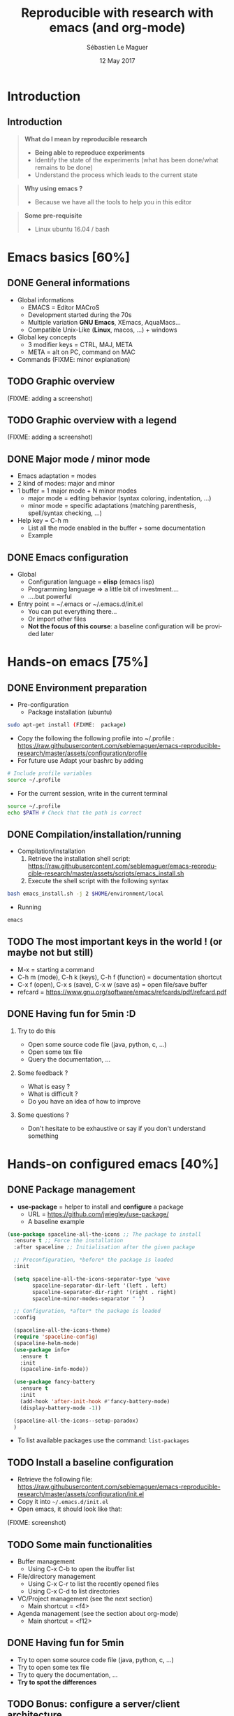 #+TITLE: Reproducible with research with emacs (and org-mode)
#+AUTHOR: Sébastien Le Maguer
#+EMAIL: slemaguer@coli.uni-saarland.de
#+DATE: 12 May 2017
#+DESCRIPTION:
#+KEYWORDS:
#+LANGUAGE:  fr
#+OPTIONS:   H:2 num:t toc:nil  \n:nil @:t ::t |:t ^:t -:t f:t *:t <:t
#+SELECT_TAGS: export
#+EXCLUDE_TAGS: noexport
# #+SETUPFILE: ~/environment/src/non-install-utils/org-html-themes/setup/theme-bigblow.setup

# ##############################################################################################################################
# #+REVEAL_MATHJAX_URL: http://localhost:8000/mathjax/MathJax.js?config=TeX-AMS-MML_HTMLorMML
#+HTML_MATHJAX: align: left indent: 5em tagside: left font: Neo-Euler
# ##############################################################################################################################

# ##############################################################################################################################
#+REVEAL_THEME: w3c
#+REVEAL_TRANS: none
#+REVEAL_INIT_SCRIPT: width: "100%",
#+REVEAL_INIT_SCRIPT: height: "100%",
#+REVEAL_INIT_SCRIPT: margin: 0,
#+REVEAL_INIT_SCRIPT: minScale: 1,
#+REVEAL_INIT_SCRIPT: maxScale: 1,
#+REVEAL_PLUGINS: (markdown highlight)
#+OPTIONS: reveal_progress:t, reveal_history:nil, reveal_control:nil, reveal_center:nil
# ##############################################################################################################################

# ##############################################################################################################################
#+STARTUP: beamer
#+STARTUP: oddeven
#+LaTeX_CLASS: beamer
#+LaTeX_CLASS_OPTIONS: [9pt]
#+SELECT_TAGS: export
#+EXCLUDE_TAGS: noexport
#+BEAMER_THEME: progressbar
#+LATEX_CMD: xelatex
#+LaTeX_HEADER: \hypersetup{
#+LaTeX_HEADER:   colorlinks = true,
#+LaTeX_HEADER:   linkcolor = black
#+LaTeX_HEADER: }
#+latex_header: \usepackage{subfig}
#+LaTeX_HEADER: \usepackage{bibentry}
#+LaTeX_HEADER: \usepackage{multimedia}
#+LaTeX_HEADER: \makeatletter
#+LaTeX_HEADER: \let\@mycite\@cite
#+LaTeX_HEADER: \def\@cite#1#2{{\hypersetup{linkcolor=green!60!black}[{#1\if@tempswa , #2\fi}]}}
#+LaTeX_HEADER: \makeatother

# ##############################################################################################################################

# ##############################################################################################################################
# Local Variables:
# ispell-check-comments: exclusive
# ispell-local-dictionary: "american"
# End:
# ##############################################################################################################################


* Introduction
** Introduction
#+begin_quote
*What do I mean by reproducible research*

- *Being able to reproduce experiments*
- Identify the state of the experiments (what has been done/what remains to be done)
- Understand the process which leads to the current state
#+end_quote

#+begin_quote
*Why using emacs ?*
- Because we have all the tools to help you in this editor
#+end_quote

#+begin_quote
*Some pre-requisite*
- Linux ubuntu 16.04 / bash
#+end_quote
* Emacs basics [60%]
** DONE General informations
CLOSED: [2017-05-16 Tue 21:24]
- Global informations
  - EMACS = Editor MACroS
  - Development started during the 70s
  - Multiple variation *GNU Emacs*, XEmacs, AquaMacs...
  - Compatible Unix-Like (*Linux*, macos, ...) + windows
- Global key concepts
  - 3 modifier keys = CTRL, MAJ, META
  - META = alt on PC,  command on MAC
- Commands (FIXME:  minor explanation)
** TODO Graphic overview
(FIXME:  adding a screenshot)
** TODO Graphic overview with a legend
(FIXME:  adding a screenshot)
** DONE Major mode / minor mode
CLOSED: [2017-05-28 Sun 09:20]
- Emacs adaptation = modes
- 2 kind of modes: major and minor
- 1 buffer = 1 major mode + N minor modes
  - major mode = editing behavior (syntax coloring, indentation, ...)
  - minor mode = specific adaptations (matching parenthesis, spell/syntax checking, ...)
- Help key = C-h m
  - List all the mode enabled in the buffer + some documentation
  - Example

# #+include: "~/work/courses/current/teaching/reproducible-research/assets/example_mode_help" example
** DONE Emacs configuration
CLOSED: [2017-05-17 Wed 13:31]
- Global
  - Configuration language = *elisp* (emacs lisp)
  - Programming language \Rightarrow a little bit of investment....
  - ....but powerful
- Entry point = ~/.emacs or ~/.emacs.d/init.el
  - You can put everything there...
  - Or import other files
  - *Not the focus of this course*: a baseline configuration will be provided later
* Hands-on emacs [75%]
** DONE Environment preparation
CLOSED: [2017-05-17 Wed 12:50]
- Pre-configuration
  - Package installation (ubuntu)
#+begin_src sh
sudo apt-get install (FIXME:  package)
#+end_src
  - Copy the following the following profile into ~/.profile : https://raw.githubusercontent.com/seblemaguer/emacs-reproducible-research/master/assets/configuration/profile
  - For future use Adapt your bashrc by adding
#+begin_src sh
# Include profile variables
source ~/.profile
#+end_src
  - For the current session, write in the current terminal
#+begin_src sh
source ~/.profile
echo $PATH # Check that the path is correct
#+end_src
** DONE Compilation/installation/running
CLOSED: [2017-05-17 Wed 12:51]
  - Compilation/installation
    1. Retrieve the installation shell script: [[https://raw.githubusercontent.com/seblemaguer/emacs-reproducible-research/master/assets/scripts/emacs_install.sh]]
    2. Execute the shell script with the following syntax
#+begin_src sh
bash emacs_install.sh -j 2 $HOME/environment/local
#+end_src
- Running
#+begin_src sh
emacs
#+end_src
** TODO The most important keys in the world ! (or maybe not but still)
- M-x = starting a command
- C-h m (mode), C-h k (keys), C-h f (function) = documentation shortcut
- C-x f (open), C-x s (save), C-x w (save as) = open file/save buffer
- refcard = https://www.gnu.org/software/emacs/refcards/pdf/refcard.pdf
** DONE Having fun for 5min :D
CLOSED: [2017-05-16 Tue 22:11]
*** Try to do this
- Open some source code file (java, python, c, ...)
- Open some tex file
- Query the documentation, ...
*** Some feedback ?
- What is easy ?
- What is difficult ?
- Do you have an idea of how to improve
*** Some questions ?
- Don't hesitate to be exhaustive or say if you don't understand something
* Hands-on configured emacs [40%]
** DONE Package management
CLOSED: [2017-05-17 Wed 13:06]
- *use-package* = helper to install and *configure* a package
  - URL = https://github.com/jwiegley/use-package/
  - A baseline example
#+begin_src emacs-lisp
  (use-package spaceline-all-the-icons ;; The package to install
    :ensure t ;; Force the installation
    :after spaceline ;; Initialisation after the given package

    ;; Preconfiguration, *before* the package is loaded
    :init

    (setq spaceline-all-the-icons-separator-type 'wave
          spaceline-separator-dir-left '(left . left)
          spaceline-separator-dir-right '(right . right)
          spaceline-minor-modes-separator " ")

    ;; Configuration, *after* the package is loaded
    :config

    (spaceline-all-the-icons-theme)
    (require 'spaceline-config)
    (spaceline-helm-mode)
    (use-package info+
      :ensure t
      :init
      (spaceline-info-mode))

    (use-package fancy-battery
      :ensure t
      :init
      (add-hook 'after-init-hook #'fancy-battery-mode)
      (display-battery-mode -1))

    (spaceline-all-the-icons--setup-paradox)
    )
#+end_src
- To list available packages use the command: =list-packages=
** TODO Install a baseline configuration
- Retrieve the following file: https://raw.githubusercontent.com/seblemaguer/emacs-reproducible-research/master/assets/configuration/init.el
- Copy it into =~/.emacs.d/init.el=
- Open emacs, it should look like that:
(FIXME:  screenshot)
** TODO Some main functionalities
- Buffer management
  - Using C-x C-b to open the ibuffer list
- File/directory management
  - Using C-x C-r to list the recently opened files
  - Using C-x C-d to list directories
- VC/Project management (see the next section)
  - Main shortcut = <f4>
- Agenda management (see the section about org-mode)
  - Main shortcut = <f12>
** DONE Having fun for 5min
CLOSED: [2017-05-16 Tue 22:11]
- Try to open some source code file (java, python, c, ...)
- Try to open some tex file
- Try to query the documentation, ...
- *Try to spot the differences*
** TODO Bonus: configure a server/client architecture
- Why? because it's faster :)
- How to:
  1. Retrieve the following shell script (FIXME:  url)
  2. Execute the shell script with the following syntax
- Try to run the emacs command
* Project/scm [40%]
** DONE Project management
CLOSED: [2017-05-18 Thu 13:39]
- Multiple tools available but we focus on *projectile*
- Repository = https://github.com/bbatsov/projectile
- Idea:
#+begin_quote
 The concept of a project is pretty basic - just a folder containing
 special file. Currently git, mercurial, darcs and bazaar repos are
 considered projects by default. So are lein, maven, sbt, scons, rebar
 and bundler projects.
#+end_quote
- Prefix : C-x p (see configuration file)
- Some useful commands
  - C-c p f = open file *in the project*
  - C-c p h = open helm to manipulate projectile
** TODO Projectile - example
(FIXME:  Adding video)
** DONE Git
CLOSED: [2017-05-18 Thu 13:50]
- Main tools is *magit*
  - Repository = https://github.com/magit/magit
  - Lots of avantages:
    - All the functionality
    - Easy to use
    - Interface with github (magithub = https://github.com/vermiculus/magithub/)
  - Entry command = =magit-status=
- History of a file
  - Tool = magit-timemachine
  - Repository = https://github.com/pidu/git-timemachine
  - Command = =git-timemachine=
** TODO Magit - example
(FIXME:  Adding video)
** TODO Git-timemachine - example
(FIXME:  Adding video)
* Org-mode - Introduction [33%]
** DONE General informations
CLOSED: [2017-05-19 Fri 16:10]
#+begin_quote
Org mode is for keeping notes, maintaining TODO lists, planning
projects, and authoring documents with a fast and effective plain-text
system.
#+end_quote
- Also
  - spreadsheet
  - bibtex/reference
  - ...
** DONE Task management - gtd principle
CLOSED: [2017-05-28 Sun 10:51]
#+begin_quote
#+CAPTION: (extracted from https://en.wikipedia.org/wiki/Getting_Things_Done)
#+NAME:   fig:gtd
#+ATTR_HTML: :width 75%
[[./assets/images/GTDcanonical.png]]
#+end_quote
** TODO Task management - An example
** TODO Task management - How to change
** TODO Agenda/dash/...
** TODO Capturing
- Principle =
- Example:
(FIXME:  adding videos)
-
* Org-mode - writing documents [28%]
** DONE The header
CLOSED: [2017-05-18 Thu 13:58]
- Summary = https://github.com/fniessen/refcard-org-mode
- For the meta-data
- "Minimum" header
#+begin_src org :eval never-export
#+TITLE: Reproducible with research with emacs (and org-mode)
#+AUTHOR: Sébastien Le Maguer
#+EMAIL: slemaguer@coli.uni-saarland.de
#+DATE: 12 May 2017
#+end_src
- Can be adapted for the output (Example Latex)
#+begin_src org :eval never-export
# ##############################################################################################################################
#+STARTUP: beamer
#+STARTUP: oddeven
#+LaTeX_CLASS: beamer
#+LaTeX_CLASS_OPTIONS: [9pt]
#+SELECT_TAGS: export
#+EXCLUDE_TAGS: noexport
#+BEAMER_THEME: progressbar
#+LATEX_CMD: xelatex
#+LaTeX_HEADER: \hypersetup{
#+LaTeX_HEADER:   colorlinks = true,
#+LaTeX_HEADER:   linkcolor = black
#+LaTeX_HEADER: }
#+latex_header: \usepackage{subfig}
#+LaTeX_HEADER: \usepackage{bibentry}
#+LaTeX_HEADER: \usepackage{multimedia}
#+LaTeX_HEADER: \makeatletter
#+LaTeX_HEADER: \let\@mycite\@cite
#+LaTeX_HEADER: \def\@cite#1#2{{\hypersetup{linkcolor=green!60!black}[{#1\if@tempswa , #2\fi}]}}
#+LaTeX_HEADER: \makeatother
# ##############################################################################################################################
#+end_src
** DONE The body - architecture
CLOSED: [2017-05-18 Thu 14:10]
- Summary = https://github.com/fniessen/refcard-org-mode
- Sections
#+begin_src org :eval never-export
,* Header 1
,** Header 2
,*** Header 3
...
#+end_src
- Lists
#+begin_src org :eval never-export
- list 1
  - list 11
    + list111 with other bullets
    + list112 with other bullets
  - list 12
    1. list121 as enumerate
    2. list122 as enumarate
#+end_src
** TODO The body - content formatting
- Summary = https://github.com/fniessen/refcard-org-mode
- Text formatting
#+begin_src org :eval never-export
/Emphasize/ (italics), *strongly* (bold), and */very strongly/* (bold italics).
#+end_src
- Paragraph separated by an empty line
- Horizontal rule is done using *5* dashes
- Links are in brackets
- Mathematical formula exactly like latex
** TODO The body - table
** TODO The body - images
#+begin_src org
,#+CAPTION: (extracted from https://en.wikipedia.org/wiki/Getting_Things_Done)
,#+NAME:   fig:gtd
,#+ATTR_HTML: :width 75%
,#+ATTR_LATEX: :width 0.75\linewidth
[[./assets/images/GTDcanonical.png]]
#+end_src
** TODO Exporting
- Different kind of exporter (HTML, reveal, LaTeX, Beamer, Markdown, ...)
- Command to export = C-c C-e then a dedicated buffer opens:
** TODO Having fun for 5min
- Let's try to write a small document
- Try to use everything we wrote before (a table, an image, ...)
- Export it in latex and/or HTML
* Org-mode - literate programming [0%]
** TODO What is literate programming
- Introduced by D. Knuth (FIXME:  ref)
#+begin_quote
Literate programming is a programming paradigm introduced by Donald
Knuth in which a program is given as an explanation of the program
logic in a natural language, such as English, interspersed with
snippets of macros and traditional source code, from which a
compilable source code can be generated.
#+end_quote
** TODO How to handle it with org-mode
** TODO Dealing with results/source/...
** TODO Having fun for 5min
- Update the previous documents to add
  - A source for which you just want to have the *source* visible in the exported document
  - A source for which you just want to have the *result* visible in the exported document
  - A source for which you want to have both the *source* and the *result* visible in the exported document
* Org-mode/emacs as a "pandoc" equivalent [0%]
** But...why ?!
- Problem: how to deal with massive data/time consuming experiments?
- Solution:
  1. Design the experiments using workflow management tools (make, gradle, ...)
  2. In the last *experimental stage* Format the results in a certain way (csv, ....)
  3. Design the org document assuming these results are available
  4. Call emacs to render the org-mode
** TODO Preliminary configuration
** TODO A project example - architecture
** TODO A project example - org part
** TODO A project example - gradle part
** TODO A project example - to run
* Conclusion [100%]
** DONE Summary
CLOSED: [2017-05-18 Thu 14:42]
- (Quick) Introduction to emacs
  - Main concepts: buffer, files, windows, commands, ...
  - Main commands: M-x, C-h m, C-h k, ...
  - Package management
  - A baseline configuration \Rightarrow you can modify it :D
- (Quick) Introduction to org-mode
  - Todo lists + Agenda management
  - Writing documents using org-mode
  - Exporting documents using org-mode
- Reproducible research
  - Litterate programming with org-mode
  - Invocating org-mode to generate documentation from a project
** DONE How to go further [some interesting links]
CLOSED: [2017-05-28 Sun 10:32]
- Emacs - official
  - The official website: https://www.gnu.org/software/emacs/
  - The official manual: https://www.gnu.org/software/emacs/manual/html_node/emacs/index.html
  - An introduction to elisp: https://www.gnu.org/software/emacs/manual/html_node/eintr/index.html
  - The official elisp manual: https://www.gnu.org/software/emacs/manual/html_node/elisp/index.html
  - The official emacs FAQ: https://www.gnu.org/software/emacs/manual/html_node/efaq/index.html
- Org mode - official
  - The official website: [[http://orgmode.org/]]
  - The official manual: [[http://orgmode.org/manual/]]
- Some other interesting places
  - emacswiki: https://www.emacswiki.org
  - stackexchange: https://emacs.stackexchange.com
  - reddit: https://www.reddit.com/r/emacs/
- Channels (IRC, on irc.freenode.net):
  - #emacs
  - #emacs-beginners
  - #org-mode
* COMMENT some extra configuration
